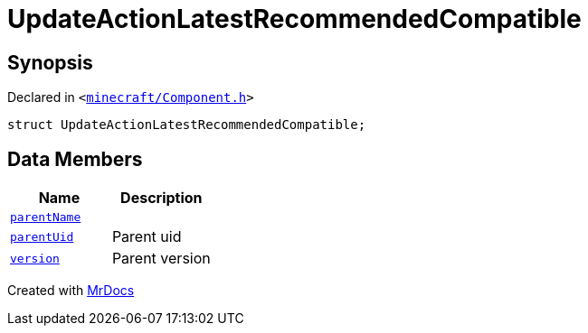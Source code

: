 [#UpdateActionLatestRecommendedCompatible]
= UpdateActionLatestRecommendedCompatible
:relfileprefix: 
:mrdocs:


== Synopsis

Declared in `&lt;https://github.com/PrismLauncher/PrismLauncher/blob/develop/minecraft/Component.h#L26[minecraft&sol;Component&period;h]&gt;`

[source,cpp,subs="verbatim,replacements,macros,-callouts"]
----
struct UpdateActionLatestRecommendedCompatible;
----

== Data Members
[cols=2]
|===
| Name | Description 

| xref:UpdateActionLatestRecommendedCompatible/parentName.adoc[`parentName`] 
| 

| xref:UpdateActionLatestRecommendedCompatible/parentUid.adoc[`parentUid`] 
| Parent uid



| xref:UpdateActionLatestRecommendedCompatible/version.adoc[`version`] 
| Parent version



|===





[.small]#Created with https://www.mrdocs.com[MrDocs]#
